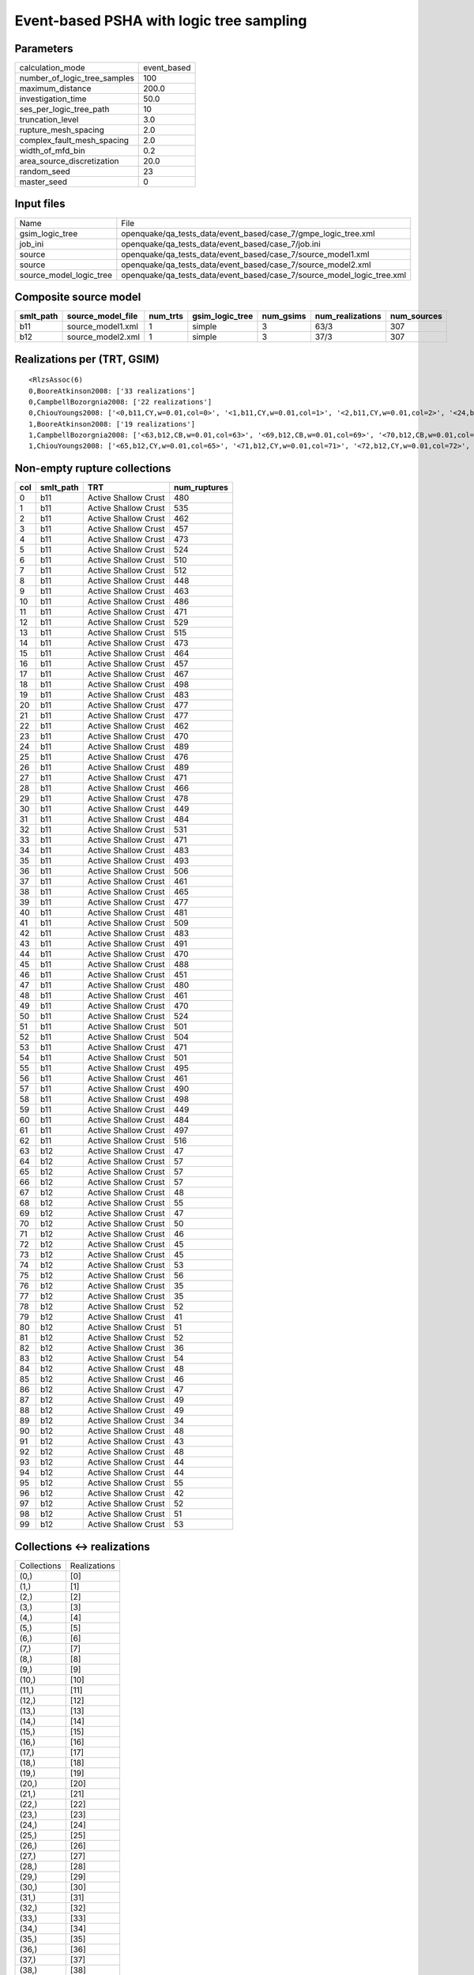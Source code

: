 Event-based PSHA with logic tree sampling
=========================================

Parameters
----------
============================ ===========
calculation_mode             event_based
number_of_logic_tree_samples 100        
maximum_distance             200.0      
investigation_time           50.0       
ses_per_logic_tree_path      10         
truncation_level             3.0        
rupture_mesh_spacing         2.0        
complex_fault_mesh_spacing   2.0        
width_of_mfd_bin             0.2        
area_source_discretization   20.0       
random_seed                  23         
master_seed                  0          
============================ ===========

Input files
-----------
======================= ======================================================================
Name                    File                                                                  
gsim_logic_tree         openquake/qa_tests_data/event_based/case_7/gmpe_logic_tree.xml        
job_ini                 openquake/qa_tests_data/event_based/case_7/job.ini                    
source                  openquake/qa_tests_data/event_based/case_7/source_model1.xml          
source                  openquake/qa_tests_data/event_based/case_7/source_model2.xml          
source_model_logic_tree openquake/qa_tests_data/event_based/case_7/source_model_logic_tree.xml
======================= ======================================================================

Composite source model
----------------------
========= ================= ======== =============== ========= ================ ===========
smlt_path source_model_file num_trts gsim_logic_tree num_gsims num_realizations num_sources
========= ================= ======== =============== ========= ================ ===========
b11       source_model1.xml 1        simple          3         63/3             307        
b12       source_model2.xml 1        simple          3         37/3             307        
========= ================= ======== =============== ========= ================ ===========

Realizations per (TRT, GSIM)
----------------------------

::

  <RlzsAssoc(6)
  0,BooreAtkinson2008: ['33 realizations']
  0,CampbellBozorgnia2008: ['22 realizations']
  0,ChiouYoungs2008: ['<0,b11,CY,w=0.01,col=0>', '<1,b11,CY,w=0.01,col=1>', '<2,b11,CY,w=0.01,col=2>', '<24,b11,CY,w=0.01,col=24>', '<40,b11,CY,w=0.01,col=40>', '<47,b11,CY,w=0.01,col=47>', '<58,b11,CY,w=0.01,col=58>', '<61,b11,CY,w=0.01,col=61>']
  1,BooreAtkinson2008: ['19 realizations']
  1,CampbellBozorgnia2008: ['<63,b12,CB,w=0.01,col=63>', '<69,b12,CB,w=0.01,col=69>', '<70,b12,CB,w=0.01,col=70>', '<78,b12,CB,w=0.01,col=78>', '<79,b12,CB,w=0.01,col=79>', '<92,b12,CB,w=0.01,col=92>', '<93,b12,CB,w=0.01,col=93>', '<96,b12,CB,w=0.01,col=96>', '<98,b12,CB,w=0.01,col=98>', '<99,b12,CB,w=0.01,col=99>']
  1,ChiouYoungs2008: ['<65,b12,CY,w=0.01,col=65>', '<71,b12,CY,w=0.01,col=71>', '<72,b12,CY,w=0.01,col=72>', '<74,b12,CY,w=0.01,col=74>', '<76,b12,CY,w=0.01,col=76>', '<82,b12,CY,w=0.01,col=82>', '<89,b12,CY,w=0.01,col=89>', '<95,b12,CY,w=0.01,col=95>']>

Non-empty rupture collections
-----------------------------
=== ========= ==================== ============
col smlt_path TRT                  num_ruptures
=== ========= ==================== ============
0   b11       Active Shallow Crust 480         
1   b11       Active Shallow Crust 535         
2   b11       Active Shallow Crust 462         
3   b11       Active Shallow Crust 457         
4   b11       Active Shallow Crust 473         
5   b11       Active Shallow Crust 524         
6   b11       Active Shallow Crust 510         
7   b11       Active Shallow Crust 512         
8   b11       Active Shallow Crust 448         
9   b11       Active Shallow Crust 463         
10  b11       Active Shallow Crust 486         
11  b11       Active Shallow Crust 471         
12  b11       Active Shallow Crust 529         
13  b11       Active Shallow Crust 515         
14  b11       Active Shallow Crust 473         
15  b11       Active Shallow Crust 464         
16  b11       Active Shallow Crust 457         
17  b11       Active Shallow Crust 467         
18  b11       Active Shallow Crust 498         
19  b11       Active Shallow Crust 483         
20  b11       Active Shallow Crust 477         
21  b11       Active Shallow Crust 477         
22  b11       Active Shallow Crust 462         
23  b11       Active Shallow Crust 470         
24  b11       Active Shallow Crust 489         
25  b11       Active Shallow Crust 476         
26  b11       Active Shallow Crust 489         
27  b11       Active Shallow Crust 471         
28  b11       Active Shallow Crust 466         
29  b11       Active Shallow Crust 478         
30  b11       Active Shallow Crust 449         
31  b11       Active Shallow Crust 484         
32  b11       Active Shallow Crust 531         
33  b11       Active Shallow Crust 471         
34  b11       Active Shallow Crust 483         
35  b11       Active Shallow Crust 493         
36  b11       Active Shallow Crust 506         
37  b11       Active Shallow Crust 461         
38  b11       Active Shallow Crust 465         
39  b11       Active Shallow Crust 477         
40  b11       Active Shallow Crust 481         
41  b11       Active Shallow Crust 509         
42  b11       Active Shallow Crust 483         
43  b11       Active Shallow Crust 491         
44  b11       Active Shallow Crust 470         
45  b11       Active Shallow Crust 488         
46  b11       Active Shallow Crust 451         
47  b11       Active Shallow Crust 480         
48  b11       Active Shallow Crust 461         
49  b11       Active Shallow Crust 470         
50  b11       Active Shallow Crust 524         
51  b11       Active Shallow Crust 501         
52  b11       Active Shallow Crust 504         
53  b11       Active Shallow Crust 471         
54  b11       Active Shallow Crust 501         
55  b11       Active Shallow Crust 495         
56  b11       Active Shallow Crust 461         
57  b11       Active Shallow Crust 490         
58  b11       Active Shallow Crust 498         
59  b11       Active Shallow Crust 449         
60  b11       Active Shallow Crust 484         
61  b11       Active Shallow Crust 497         
62  b11       Active Shallow Crust 516         
63  b12       Active Shallow Crust 47          
64  b12       Active Shallow Crust 57          
65  b12       Active Shallow Crust 57          
66  b12       Active Shallow Crust 57          
67  b12       Active Shallow Crust 48          
68  b12       Active Shallow Crust 55          
69  b12       Active Shallow Crust 47          
70  b12       Active Shallow Crust 50          
71  b12       Active Shallow Crust 46          
72  b12       Active Shallow Crust 45          
73  b12       Active Shallow Crust 45          
74  b12       Active Shallow Crust 53          
75  b12       Active Shallow Crust 56          
76  b12       Active Shallow Crust 35          
77  b12       Active Shallow Crust 35          
78  b12       Active Shallow Crust 52          
79  b12       Active Shallow Crust 41          
80  b12       Active Shallow Crust 51          
81  b12       Active Shallow Crust 52          
82  b12       Active Shallow Crust 36          
83  b12       Active Shallow Crust 54          
84  b12       Active Shallow Crust 48          
85  b12       Active Shallow Crust 46          
86  b12       Active Shallow Crust 47          
87  b12       Active Shallow Crust 49          
88  b12       Active Shallow Crust 49          
89  b12       Active Shallow Crust 34          
90  b12       Active Shallow Crust 48          
91  b12       Active Shallow Crust 43          
92  b12       Active Shallow Crust 48          
93  b12       Active Shallow Crust 44          
94  b12       Active Shallow Crust 44          
95  b12       Active Shallow Crust 55          
96  b12       Active Shallow Crust 42          
97  b12       Active Shallow Crust 52          
98  b12       Active Shallow Crust 51          
99  b12       Active Shallow Crust 53          
=== ========= ==================== ============

Collections <-> realizations
----------------------------
=========== ============
Collections Realizations
(0,)        [0]         
(1,)        [1]         
(2,)        [2]         
(3,)        [3]         
(4,)        [4]         
(5,)        [5]         
(6,)        [6]         
(7,)        [7]         
(8,)        [8]         
(9,)        [9]         
(10,)       [10]        
(11,)       [11]        
(12,)       [12]        
(13,)       [13]        
(14,)       [14]        
(15,)       [15]        
(16,)       [16]        
(17,)       [17]        
(18,)       [18]        
(19,)       [19]        
(20,)       [20]        
(21,)       [21]        
(22,)       [22]        
(23,)       [23]        
(24,)       [24]        
(25,)       [25]        
(26,)       [26]        
(27,)       [27]        
(28,)       [28]        
(29,)       [29]        
(30,)       [30]        
(31,)       [31]        
(32,)       [32]        
(33,)       [33]        
(34,)       [34]        
(35,)       [35]        
(36,)       [36]        
(37,)       [37]        
(38,)       [38]        
(39,)       [39]        
(40,)       [40]        
(41,)       [41]        
(42,)       [42]        
(43,)       [43]        
(44,)       [44]        
(45,)       [45]        
(46,)       [46]        
(47,)       [47]        
(48,)       [48]        
(49,)       [49]        
(50,)       [50]        
(51,)       [51]        
(52,)       [52]        
(53,)       [53]        
(54,)       [54]        
(55,)       [55]        
(56,)       [56]        
(57,)       [57]        
(58,)       [58]        
(59,)       [59]        
(60,)       [60]        
(61,)       [61]        
(62,)       [62]        
(63,)       [63]        
(64,)       [64]        
(65,)       [65]        
(66,)       [66]        
(67,)       [67]        
(68,)       [68]        
(69,)       [69]        
(70,)       [70]        
(71,)       [71]        
(72,)       [72]        
(73,)       [73]        
(74,)       [74]        
(75,)       [75]        
(76,)       [76]        
(77,)       [77]        
(78,)       [78]        
(79,)       [79]        
(80,)       [80]        
(81,)       [81]        
(82,)       [82]        
(83,)       [83]        
(84,)       [84]        
(85,)       [85]        
(86,)       [86]        
(87,)       [87]        
(88,)       [88]        
(89,)       [89]        
(90,)       [90]        
(91,)       [91]        
(92,)       [92]        
(93,)       [93]        
(94,)       [94]        
(95,)       [95]        
(96,)       [96]        
(97,)       [97]        
(98,)       [98]        
(99,)       [99]        
=========== ============